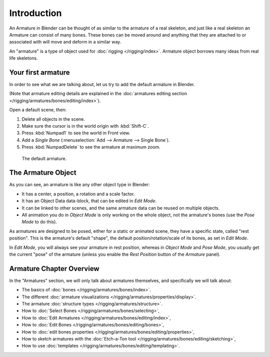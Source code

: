 
************
Introduction
************

An Armature in Blender can be thought of as similar to the armature of a real skeleton,
and just like a real skeleton an Armature can consist of many bones. These bones can be moved
around and anything that they are attached to or associated with will move and deform in a
similar way.

An "armature" is a type of object used for :doc:`rigging </rigging/index>`.
Armature object borrows many ideas from real life skeletons.


Your first armature
===================

In order to see what we are talking about, let us try to add the default armature in Blender.

(Note that armature editing details are explained in the
:doc:`armatures editing section </rigging/armatures/bones/editing/index>`).

Open a default scene, then:

#. Delete all objects in the scene.
#. Make sure the cursor is in the world origin with :kbd:`Shift-C`.
#. Press :kbd:`Numpad1` to see the world in Front view.
#. Add a *Single Bone* (:menuselection:`Add --> Armature --> Single Bone`).
#. Press :kbd:`NumpadDelete` to see the armature at maximum zoom.

.. figure:: /images/rigging_armatures_introduction.png

   The default armature.


The Armature Object
===================

As you can see, an armature is like any other object type in Blender:

- It has a center, a position, a rotation and a scale factor.
- It has an Object Data data-block, that can be edited in *Edit Mode*.
- It can be linked to other scenes, and the same armature data can be reused on multiple objects.
- All animation you do in *Object Mode* is only working on the whole object,
  not the armature's bones (use the *Pose Mode* to do this).

As armatures are designed to be posed, either for a static or animated scene,
they have a specific state, called "rest position". This is the armature's default "shape",
the default position/rotation/scale of its bones, as set in *Edit Mode*.

In *Edit Mode*, you will always see your armature in rest position,
whereas in *Object Mode* and *Pose Mode*,
you usually get the current "pose" of the armature
(unless you enable the *Rest Position* button of the *Armature* panel).


Armature Chapter Overview
=========================

In the "Armatures" section, we will only talk about armatures themselves,
and specifically we will talk about:

- The basics of :doc:`bones </rigging/armatures/bones/index>`.
- The different :doc:`armature visualizations </rigging/armatures/properties/display>`.
- The armature :doc:`structure types </rigging/armatures/structure>`.
- How to :doc:`Select Bones </rigging/armatures/bones/selecting>`,
- How to :doc:`Edit Armatures </rigging/armatures/bones/editing/index>`,
- How to :doc:`Edit Bones </rigging/armatures/bones/editing/bones>`,
- How to :doc:`edit bones properties </rigging/armatures/bones/editing/properties>`,
- How to sketch armatures with the :doc:`Etch-a-Ton tool </rigging/armatures/bones/editing/sketching>`,
- How to use :doc:`templates </rigging/armatures/bones/editing/templating>`.
